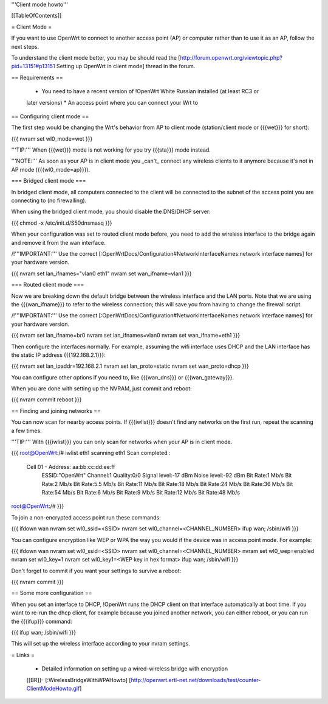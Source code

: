 '''Client mode howto'''


[[TableOfContents]]


= Client Mode =

If you want to use OpenWrt to connect to another access point (AP) or
computer rather than to use it as an AP, follow the next steps.

To understand the client mode better, you may be should read the
[http://forum.openwrt.org/viewtopic.php?pid=13151#p13151 Setting up OpenWrt in client mode]
thread in the forum.


== Requirements ==

 * You need to have a recent version of !OpenWrt White Russian installed (at least RC3 or
 later versions)
 * An access point where you can connect your Wrt to


== Configuring client mode ==

The first step would be changing the Wrt's behavior from AP to client
mode (station/client mode or {{{wet}}} for short):

{{{
nvram set wl0_mode=wet
}}}

'''TIP:''' When {{{wet}}} mode is not working for you try {{{sta}}} mode instead.

'''NOTE:''' As soon as your AP is in client mode you _can't_ connect any
wireless clients to it anymore because it's not in AP mode ({{{wl0_mode=ap}}}).


=== Bridged client mode ===

In bridged client mode, all computers connected to the client will be
connected to the subnet of the access point you are connecting to (no
firewalling).

When using the bridged client mode, you should disable the DNS/DHCP server:

{{{
chmod -x /etc/init.d/S50dnsmasq
}}}

When your configuration was set to routed client mode before, you need to add
the wireless interface to the bridge again and remove it from the wan interface.

/!\ '''IMPORTANT:''' Use the correct [:OpenWrtDocs/Configuration#NetworkInterfaceNames:network interface names]
for your hardware version.

{{{
nvram set lan_ifnames="vlan0 eth1"
nvram set wan_ifname=vlan1
}}}


=== Routed client mode ===

Now we are breaking down the default bridge between the wireless interface
and the LAN ports. Note that we are using the {{{wan_ifname}}} to refer to
the wireless connection; this will save you from having to change
the firewall script.

/!\ '''IMPORTANT:''' Use the correct [:OpenWrtDocs/Configuration#NetworkInterfaceNames:network interface names]
for your hardware version.

{{{
nvram set lan_ifname=br0
nvram set lan_ifnames=vlan0
nvram set wan_ifname=eth1
}}}

Then configure the interfaces normally. For example, assuming the wifi
interface uses DHCP and the LAN interface has the static IP address
{{{192.168.2.1}}}:

{{{
nvram set lan_ipaddr=192.168.2.1
nvram set lan_proto=static
nvram set wan_proto=dhcp
}}}

You can configure other options if you need to, like {{{wan_dns}}} or
{{{wan_gateway}}}.

When you are done with setting up the NVRAM, just commit and reboot:

{{{
nvram commit
reboot
}}}


== Finding and joining networks ==

You can now scan for nearby access points. If {{{iwlist}}} doesn't find any
networks on the first run, repeat the scanning a few times.

'''TIP:''' With {{{iwlist}}} you can only scan for networks when your AP
is in client mode.

{{{
root@OpenWrt:/# iwlist eth1 scanning
eth1      Scan completed :
          Cell 01 - Address: aa:bb:cc:dd:ee:ff
                    ESSID:"OpenWrt"
                    Channel:1
                    Quality:0/0  Signal level:-17 dBm  Noise level:-92 dBm
                    Bit Rate:1 Mb/s
                    Bit Rate:2 Mb/s
                    Bit Rate:5.5 Mb/s
                    Bit Rate:11 Mb/s
                    Bit Rate:18 Mb/s
                    Bit Rate:24 Mb/s
                    Bit Rate:36 Mb/s
                    Bit Rate:54 Mb/s
                    Bit Rate:6 Mb/s
                    Bit Rate:9 Mb/s
                    Bit Rate:12 Mb/s
                    Bit Rate:48 Mb/s

root@OpenWrt:/#
}}}

To join a non-encrypted access point run these commands:

{{{
ifdown wan
nvram set wl0_ssid=<SSID>
nvram set wl0_channel=<CHANNEL_NUMBER>
ifup wan; /sbin/wifi
}}}

You can configure encryption like WEP or WPA the way you would
if the device was in access point mode. For example:

{{{
ifdown wan
nvram set wl0_ssid=<SSID>
nvram set wl0_channel=<CHANNEL_NUMBER>
nvram set wl0_wep=enabled
nvram set wl0_key=1
nvram set wl0_key1=<WEP key in hex format>
ifup wan; /sbin/wifi
}}}

Don't forget to commit if you want your settings to survive a reboot:

{{{
nvram commit
}}}


== Some more configuration ==

When you set an interface to DHCP, !OpenWrt runs the DHCP client on that
interface automatically at boot time. If you want to re-run the dhcp
client, for example because you joined another network, you can either
reboot, or you can run the {{{ifup}}} command:

{{{
ifup wan; /sbin/wifi
}}}

This will set up the wireless interface according to your nvram settings.


= Links =

 * Detailed information on setting up a wired-wireless bridge with encryption
 [[BR]]- [:WirelessBridgeWithWPAHowto]
 [http://openwrt.ertl-net.net/downloads/test/counter-ClientModeHowto.gif]
